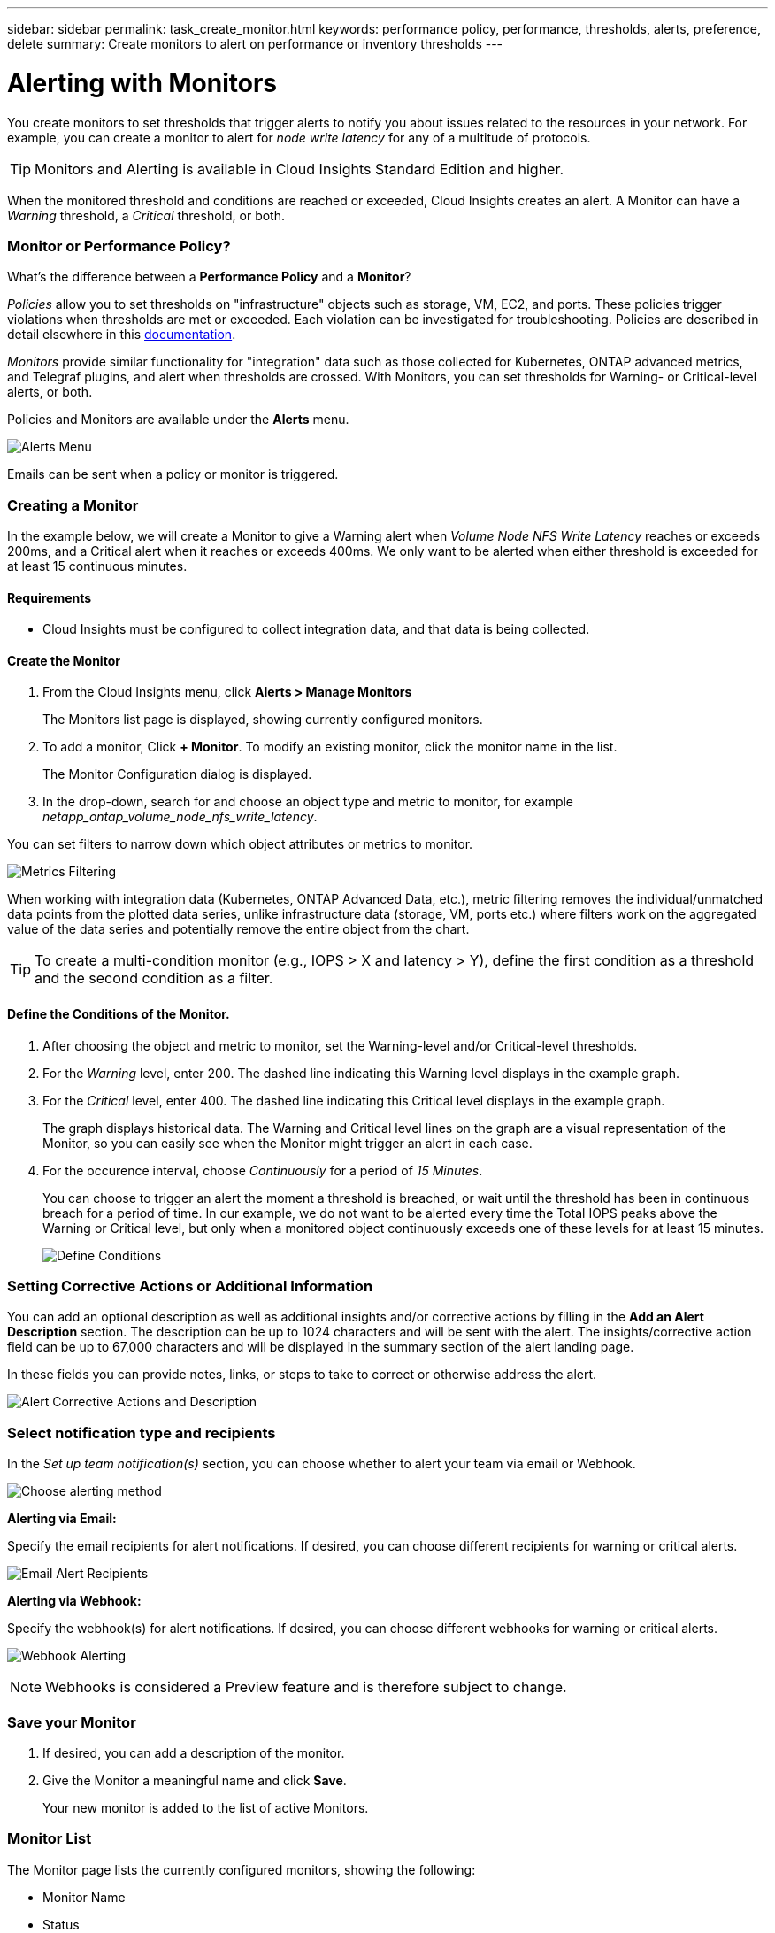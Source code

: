 ---
sidebar: sidebar
permalink: task_create_monitor.html
keywords: performance policy, performance, thresholds, alerts, preference, delete
summary: Create monitors to alert on performance or inventory thresholds
---

= Alerting with Monitors

:toc: macro
:hardbreaks:
:toclevels: 1
:nofooter:
:icons: font
:linkattrs:
:imagesdir: ./media/

[.lead]
You create monitors to set thresholds that trigger alerts to notify you about issues related to the resources in your network. For example, you can create a monitor to alert for _node write latency_ for any of a multitude of protocols.

TIP: Monitors and Alerting is available in Cloud Insights Standard Edition and higher.

When the monitored threshold and conditions are reached or exceeded, Cloud Insights creates an alert. A Monitor can have a _Warning_ threshold, a _Critical_ threshold, or both. 

//image:MonitorExample1.png[Storage IOPS Monitor Example]

=== Monitor or Performance Policy?

What's the difference between a *Performance Policy* and a *Monitor*?

_Policies_ allow you to set thresholds on "infrastructure" objects such as storage, VM, EC2, and ports. These policies trigger violations when thresholds are met or exceeded. Each violation can be investigated for troubleshooting. Policies are described in detail elsewhere in this link:task_create_performance_policies.html[documentation].

_Monitors_ provide similar functionality for "integration" data such as those collected for Kubernetes, ONTAP advanced metrics, and Telegraf plugins, and alert when thresholds are crossed. With Monitors, you can set thresholds for Warning- or Critical-level alerts, or both. 

Policies and Monitors are available under the *Alerts* menu.

image:AlertsMenuLarger.png[Alerts Menu]

Emails can be sent when a policy or monitor is triggered. 

=== Creating a Monitor

In the example below, we will create a Monitor to give a Warning alert when _Volume Node NFS Write Latency_ reaches or exceeds 200ms, and a Critical alert when it reaches or exceeds 400ms. We only want to be alerted when either threshold is exceeded for at least 15 continuous minutes.

==== Requirements

* Cloud Insights must be configured to collect integration data, and that data is being collected.

==== Create the Monitor 

. From the Cloud Insights menu, click *Alerts > Manage Monitors*
+
The Monitors list page is displayed, showing currently configured monitors. 

. To add a monitor, Click *+ Monitor*. To modify an existing monitor, click the monitor name in the list.
+
The Monitor Configuration dialog is displayed.
. In the drop-down, search for and choose an object type and metric to monitor, for example _netapp_ontap_volume_node_nfs_write_latency_.

You can set filters to narrow down which object attributes or metrics to monitor. 

//image:select_metric_to_monitor.png[Select Metric]

image:MonitorMetricFilter.png[Metrics Filtering]

//When working with integration data (Kubernetes, ONTAP Advanced Data, etc.), metric filtering works against the data samples themselves, not the objects as with infrastructure data (storage, VMs, ports, etc.).

When working with integration data (Kubernetes, ONTAP Advanced Data, etc.), metric filtering removes the individual/unmatched data points from the plotted data series, unlike infrastructure data (storage, VM, ports etc.) where filters work on the aggregated value of the data series and potentially remove the entire object from the chart.

//image:IntegrationMetricFilterExample.png[Integration Metric Filtering]

TIP: To create a multi-condition monitor (e.g., IOPS > X and latency > Y), define the first condition as a threshold and the second condition as a filter.


==== Define the Conditions of the Monitor. 

. After choosing the object and metric to monitor, set the Warning-level and/or Critical-level thresholds.
. For the _Warning_ level, enter 200. The dashed line indicating this Warning level displays in the example graph.
. For the _Critical_ level, enter 400. The dashed line indicating this Critical level displays in the example graph.
+
The graph displays historical data. The Warning and Critical level lines on the graph are a visual representation of the Monitor, so you can easily see when the Monitor might trigger an alert in each case. 

. For the occurence interval, choose _Continuously_ for a period of _15 Minutes_.
+
You can choose to trigger an alert the moment a threshold is breached, or wait until the threshold has been in continuous breach for a period of time. In our example, we do not want to be alerted every time the Total IOPS peaks above the Warning or Critical level, but only when a monitored object continuously exceeds one of these levels for at least 15 minutes.
+
image:define_monitor_conditions.png[Define Conditions]

=== Setting Corrective Actions or Additional Information

You can add an optional description as well as additional insights and/or corrective actions by filling in the *Add an Alert Description* section. The description can be up to 1024 characters and will be sent with the alert. The insights/corrective action field can be up to 67,000 characters and will be displayed in the summary section of the alert landing page.

In these fields you can provide notes, links, or steps to take to correct or otherwise address the alert.

image:Monitors_Alert_Description.png[Alert Corrective Actions and Description]

=== Select notification type and recipients

In the _Set up team notification(s)_ section, you can choose whether to alert your team via email or Webhook.

image:Webhook_Choose_Monitor_Notification.png[Choose alerting method]

*Alerting via Email:*

Specify the email recipients for alert notifications. If desired, you can choose different recipients for warning or critical alerts.

image:email_monitor_alerts.png[Email Alert Recipients]

*Alerting via Webhook:*

Specify the webhook(s) for alert notifications. If desired, you can choose different webhooks for warning or critical alerts.

image:Webhook_Monitor_Notifications.png[Webhook Alerting]

NOTE: Webhooks is considered a Preview feature and is therefore subject to change.

=== Save your Monitor

. If desired, you can add a description of the monitor. 
+
. Give the Monitor a meaningful name and click *Save*.
+
Your new monitor is added to the list of active Monitors.

=== Monitor List

The Monitor page lists the currently configured monitors, showing the following:

* Monitor Name
* Status 
* Object/metric being monitored
* Conditions of the Monitor

You can choose to temporarily suspend monitoring of an object type by clicking the menu to the right of the monitor and selecting *Pause*. When you are ready to resume monitoring, click *Resume*.

You can copy a monitor by selecting *Duplicate* from the menu. You can then modify the new monitor and change the object/metric, filter, conditions, email recipients, etc.

If a monitor is no longer needed, you can delete it by selecting *Delete* from the menu.


== Monitor Groups and System-Defined Monitors

Grouping allows you to view and manage related monitors. For example, you can have a monitor group dedicated to the storage in your environment, or monitors relevant to a certain recipient list. 

//image:Monitors_GroupList.png[Monitor Grouping]
image:Monitors_Custom_System.png[Monitor Groups List]

Monitors are grouped in the following categories:

* *All Monitors*: All monitors, both user-created and system-defined
* *Custom Monitors*: Includes user-created monitors
* *System Monitor groups*: These groups include system-defined monitors, which are based on the data collectors in your environment
* *User-Created Monitor groups*: These are monitor groups you create

The number of monitors contained in a group is shown next to the group name.

NOTE: Custom monitors can be paused, resumed, deleted, or moved to another group. System-defined monitors can be paused and resumed but can not be deleted or moved.


=== System-Defined Monitors 

System-defined monitors are comprised of pre-defined metrics and conditions, as well as default descriptions and corrective actions, which can not be modified. You _can_ modify the notification recipient list for system-defined monitors. To view the metrics, conditions, description and corrective actions, or to modify the recipient list, open a system-defined monitor group and click the monitor name in the list.

System-defined monitor groups cannot be modified or removed.

The following system-defined monitors are available, in the noted groups.

* *ONTAP Infrastructure* includes monitors for infrastructure-related issues in ONTAP clusters. 
* *ONTAP Workload Examples* includes monitors for workload-related issues. 
* Monitors in both group default to _Paused_ state.

|===
|Group | Monitor Name | Monitor Description

|ONTAP Infrastructure | Storage Capacity Limit | When a storage pool (aggregate) fills up, I/O operations slow down and finally cease causing a storage outage incident. A warning alert indicates that planned action should be taken soon to restore minimum free space. A critical alert indicates that service disruption is imminent and emergency measures should be taken to free up space to ensure service continuity.
|ONTAP Infrastructure | Storage Performance Limit | When a storage pool reaches its performance limit, operations slow down, latency goes up and workloads and applications may start failing. ONTAP evaluates the storage pool utilization due to workloads and estimates what percent of performance has been consumed. A warning alert indicates that planned action should be taken to reduce storage pool load as there may not be enough storage pool performance left to service workload peaks. A critical alert indicates that a performance brownout is imminent and emergency measures should be taken to reduce storage pool load to ensure service continuity.
|ONTAP Infrastructure | Fiber Channel Port High Utilization | Fiber Channel Protocol ports are used to receive and transfer the SAN traffic between the customer host system and the ONTAP LUNs. If the port utilization is high, then it will become a bottleneck and it will ultimately affect the performance of Fiber Channel Protocol workloads. A warning alert indicates that planned action should be taken to balance network traffic. A critical alert indicates that service disruption is imminent and emergency measures should be taken to balance network traffic to ensure service continuity.
|ONTAP Infrastructure | Network Port High Utilization | Network ports are used to receive and transfer the NFS, CIFS, and iSCSI protocol traffic between the customer host systems and the ONTAP volumes. If the port utilization is high then it becomes a bottleneck and it ultimately affects the performance of NFS, CIFS, and iSCSI workloads. A warning alert indicates that planned action should be taken to balance network traffic. A critical alert indicates that service disruption is imminent and emergency measures should be taken to balance network traffic to ensure service continuity.
| ONTAP Workload Examples | Volume Inodes Limit | Volumes that store files use index nodes (inode) to store file metadata. When a volume exhausts its inode allocation, no more files can be added to it. A warning alert indicates that planned action should be taken to increase the number of available inodes. A critical alert indicates that file limit exhaustion is imminent and emergency measures should be taken to free up inodes to ensure service continuity.
|ONTAP Workload Examples | QTree Capacity is Full | A qtree is a logically defined file system that can exist as a special subdirectory of the root directory within a volume. Each qtree has a default space quota or a quota defined by a quota policy to limit amount of data stored in the tree within the volume capacity. A warning alert indicates that planned action should be taken to increase the space. A critical alert indicates that service disruption is imminent and emergency measures should be taken to free up space to ensure service continuity.
|ONTAP Workload Examples | Lun High Latency | LUNs are objects that serve the IO traffic often driven by performance sensitive applications such as databases. High LUN latencies means that the applications themselves may suffer and be unable to accomplish their tasks. A warning alert indicates that planned action should be taken to move the LUN to appropriate Node or Aggregate. A critical alert indicates that service disruption is imminent and emergency measures should be taken to ensure service continuity. The following are expected latencies based on media type - SSD up to 1-2 milliseconds; SAS up to 8-10 milliseconds and SATA HDD 17-20 milliseconds
|ONTAP Workload Examples | NVMe Namespace High Latency | NVMe Namespaces are objects that serve the IO traffic often driven by performance sensitive applications such as databases. High NVMe Namespaces latencies means that the applications themselves may suffer and be unable to accomplish their tasks. A warning alert indicates that planned action should be taken to move the LUN to appropriate Node or Aggregate. A critical alert indicates that service disruption is imminent and emergency measures should be taken to ensure service continuity.
|ONTAP Workload Examples | Qtree Files Soft Limit  | A qtree is a logically defined file system that can exist as a special subdirectory of the root directory within a volume. Each qtree has a quota of the number of files that it can contain in order to maintain a manageable file system size within the volume. A qtree maintains a soft file number quota in order to be able to alert the user proactively before reaching the limit of files in the qtree and being unable to store any additional files. Monitoring the number of files within a qtree ensures that the user receives uninterrupted data service.
|ONTAP Workload Examples | Qtree Files Hard Limit | A qtree is a logically defined file system that can exist as a special subdirectory of the root directory within a volume. Each qtree has a quota of the number of files that it can contain in order to maintain a manageable file system size within the volume. A qtree maintains a hard file number quota beyond which new files in the tree are denied. Monitoring the number of files within a qtree ensures that the user receives uninterrupted data service.
|ONTAP Workload Examples | QTree Capacity Soft Limit | A qtree is a logically defined file system that can exist as a special subdirectory of the root directory within a volume. Each qtree has a space quota measured in KBytes that it can use to store data in order to control the growth of user data in volume and not exceed its total capacity. A qtree maintains a soft storage capacity quota in order to be able to alert the user proactively before reaching the total capacity quota limit in the qtree and being unable to store data anymore. Monitoring the amount of data stored within a qtree ensures that the user receives uninterrupted data service.
|ONTAP Workload Examples | QTree Capacity Hard Limit | A qtree is a logically defined file system that can exist as a special subdirectory of the root directory within a volume. Each qtree has a space quota measured in KBytes that it can use to store data in order to control the growth of user data in volume and not exceed its total capacity. A qtree hard storage capacity quota serves as a threshold beyond which the writes on the qtree are denied. Monitoring the amount of data stored within a qtree ensures that the user receives uninterrupted data service.
|ONTAP Workload Examples | User Quota Capacity Soft Limit | ONTAP recognize the users of Unix or Windows systems that have the rights to access volumes, files or directories within a volume. As a result, ONTAP allows the customers to configure storage capacity for their users or groups of users of their Linux or Windows systems. The user or group policy quota limits the amount of space the user can utilize for their own data. A soft limit of this quota allows proactive notification of the user when the amount of capacity used within the volume is reaching the total capacity quota. Monitoring the amount of data stored within a user or group quota ensures that the user receives uninterrupted data service.
|ONTAP Workload Examples | User Quota Capacity Hard Limit | ONTAP recognize the users of Unix or Windows systems that have the rights to access volumes, files or directories within a volume. As a result, ONTAP allows the customers to configure storage capacity for their users or groups of users of their Linux or Windows systems. The user or group policy quota limits the amount of space the user can utilize for their own data. A hard limit of this quota allows notification of the user when the amount of capacity used within the volume is right before reaching the total capacity quota. Monitoring the amount of data stored within a user or group quota ensures that the user receives uninterrupted data service.
|ONTAP Workload Examples | Volume High Latency | Volumes are objects that serve the IO traffic often driven by performance sensitive applications including devOps applications, home directories, and databases. High volume latencies means that the applications themselves may suffer and be unable to accomplish their tasks. Monitoring volume latencies is critical to maintain application consistent performance. The following are expected latencies based on media type - SSD up to 1-2 milliseconds; SAS up to 8-10 milliseconds and SATA HDD 17-20 milliseconds
|ONTAP Workload Examples | Snapshot Reserve Capacity is Full | Storage capacity of a volume is necessary to store application and customer data. A portion of that space, called snapshot reserved space, is used to store snapshots which allow data to be protected locally. The more new and updated data stored in the ONTAP volume the more snapshot capacity is used and less snapshot storage capacity will be available for future new or updated data. If the snapshot data capacity within a volume reaches the total snapshot reserve space it may lead to the customer being unable to store new snapshot data and reduction in the level of protection for the data in the volume. Monitoring the volume used snapshot capacity ensures data services continuity.
|ONTAP Workload Examples | Volume Capacity is Full | Storage capacity of a volume is necessary to store application and customer data. The more data stored in the ONTAP volume the less storage availability for future data. If the data storage capacity within a volume reaches the total storage capacity may lead to the customer being unable to store data due to lack of storage capacity. Monitoring the volume used storage capacity ensures data services continuity.
|===



=== Custom Monitor Groups

To create a new custom monitor group, click the *"+" Create New Monitor Group* button. Enter a name for the group and click *Create Group*. An empty group is created with that name. 

To add monitors to the group, go to the _All Monitors_ group (recommended) and do one of the following:

* To add a single monitor, click the menu to the right of the monitor and select _Add to Group_. Choose the group to which to add the monitor.
* Click on the monitor name to open the monitor's edit view, and select a group in the _Associate to a monitor group_ section.
+
image:Monitors_AssociateToGroup.png[Associate to group]

//* To add multiple monitors to a group, select them by clicking the checkbox next to each monitor, then click the *Bulk Actions* button and select _Move to Group_.

Remove monitors by clicking on a group and selecting _Remove from Group_ from the menu. You can not remove monitors from the _All Monitors_ or _Custom Monitors_ group. To delete a monitor from these groups, you must delete the monitor itself.

NOTE: Removing a monitor from a group does not delete the monitor from Cloud Insights. To completely remove a monitor, select the monitor and click _Delete_. This also removes it from the group to which it belonged and it is no longer available to any user.

You can also move a monitor to a different group in the same manner, selecting _Move to Group_. 

NOTE: Each monitor can belong to only a single group at any given time.

To pause or resume all monitors in a group at once, select the menu for the group and click _Pause_ or _Resume_. 

Use the same menu to rename or delete a group. Deleting a group does not delete the monitors from Cloud Insights; they are still available in _All Monitors_.

image:Monitors_PauseGroup.png[Pause a group]

////
== Pin your Favorite monitors

You can further manage your monitors by pinning favorite ones to the top of your monitor list. To pin a monitor, simply click the thumbtack button displayed when you hover over a monitor in any list. 

// Pinning a monitor pins it to the top of the current group, as well as any other groups containing that monitor, including _All monitors_.

Monitor pin/unpin is an individual user preference and independent of the group (or groups) to which the monitor belongs.

image:DashboardPin.png[Pinned Dashboards]
////

=== More Information

//* link:concept_notifications_email.html[Email Alerting] for Monitors

* link:task_view_and_manage_alerts.html[Viewing and Dismissing Alerts]





